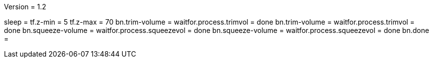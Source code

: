 Version = 1.2

[function = run]
sleep =
tf.z-min = 5
tf.z-max = 70
bn.trim-volume =
waitfor.process.trimvol = done
bn.trim-volume =
waitfor.process.trimvol = done
bn.squeeze-volume =
waitfor.process.squeezevol = done
bn.squeeze-volume =
waitfor.process.squeezevol = done
bn.done =
